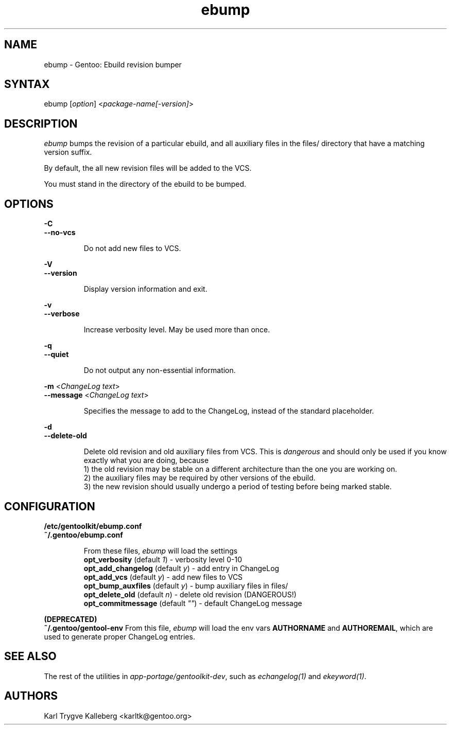 .TH "ebump" "1" "0.1.0" "Gentoolkit" "Gentoo Administration"
.SH "NAME"
.LP 
ebump \- Gentoo: Ebuild revision bumper
.SH "SYNTAX"
.LP 
ebump [\fIoption\fP] <\fIpackage-name[-version]\fP>

.SH "DESCRIPTION" 

.LP
\fIebump\fR bumps the revision of a particular ebuild, and all auxiliary
files in the files/ directory that have a matching version suffix.

.LP
By default, the all new revision files will be added to the VCS.

.LP 
You must stand in the directory of the ebuild to be bumped.

.SH "OPTIONS"
.LP 
\fB\-C\fR
.br
\fB--no-vcs\fB
.IP 
Do not add new files to VCS.

.LP 
\fB\-V\fR
.br
\fB--version\fB
.IP 
Display version information and exit.

.LP 
\fB\-v\fR
.br
\fB--verbose\fB
.IP 
Increase verbosity level. May be used more than once.

.LP 
\fB\-q\fR
.br
\fB--quiet\fB
.IP 
Do not output any non-essential information.

.LP 
\fB\-m\fR <\fIChangeLog text\fR>
.br 
\fB\--message\fR <\fIChangeLog text\fR>
.IP 
Specifies the message to add to the ChangeLog, instead of the standard
placeholder.

.LP 
\fB\-d\fR
.br
\fB\--delete-old\fR
.IP 
Delete old revision and old auxiliary files from VCS. This is
\fIdangerous\fR and should only be used if you know exactly what you are
doing, because
.br
1) the old revision may be stable on a different architecture than the one you
are working on.
.br
2) the auxiliary files may be required by other versions of the ebuild.
.br
3) the new revision should usually undergo a period of testing before being marked stable.

.SH "CONFIGURATION"

.LP
\fB/etc/gentoolkit/ebump.conf\fR
.br
\fB~/.gentoo/ebump.conf\fR
.IP
From these files, \fIebump\fR will load the settings
.br
\fBopt_verbosity\fR (default \fI1\fR) - verbosity level 0-10
.br
\fBopt_add_changelog\fR (default \fIy\fR) - add entry in ChangeLog
.br
\fBopt_add_vcs\fR (default \fIy\fR) - add new files to VCS
.br
\fBopt_bump_auxfiles\fR (default \fIy\fR) - bump auxiliary files in files/
.br
\fBopt_delete_old\fR (default \fIn\fR) - delete old revision (DANGEROUS!)
.br
\fBopt_commitmessage\fR (default \fI""\fR) - default ChangeLog message

.LP
\fB(DEPRECATED)\fR
.br
\fB~/.gentoo/gentool-env\fR
.IR
From this file, \fIebump\fR will load the env vars \fBAUTHORNAME\fR and 
\fBAUTHOREMAIL\fR, which are used to generate proper ChangeLog entries.

.SH "SEE ALSO"
.LP 
The rest of the utilities in \fIapp-portage/gentoolkit-dev\fR, such as
\fIechangelog(1)\fR and \fIekeyword(1)\fR.

.SH "AUTHORS"
.LP 
Karl Trygve Kalleberg <karltk@gentoo.org>
